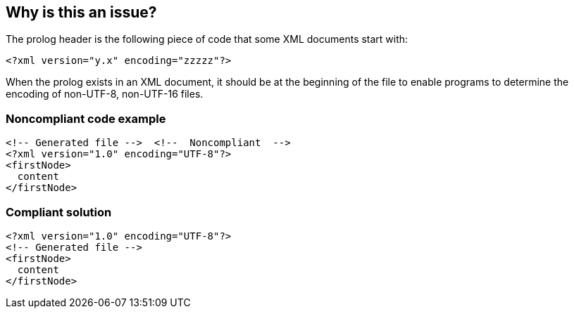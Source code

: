 == Why is this an issue?

The prolog header is the following piece of code that some XML documents start with:

----
<?xml version="y.x" encoding="zzzzz"?>
----

When the prolog exists in an XML document, it should be at the beginning of the file to enable programs to determine the encoding of non-UTF-8, non-UTF-16 files.


=== Noncompliant code example

[source,xml]
----
<!-- Generated file -->  <!--  Noncompliant  -->
<?xml version="1.0" encoding="UTF-8"?>
<firstNode>
  content
</firstNode>
----


=== Compliant solution

[source,xml]
----
<?xml version="1.0" encoding="UTF-8"?>
<!-- Generated file -->
<firstNode>
  content
</firstNode>
----

ifdef::env-github,rspecator-view[]

'''
== Implementation Specification
(visible only on this page)

=== Message

Remove all characters located before "<?xml".


endif::env-github,rspecator-view[]
